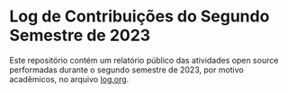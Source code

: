 
* Log de Contribuições do Segundo Semestre de 2023

 Este repositório contém um relatório público das atividades open source performadas durante o segundo semestre de 2023,
 por motivo acadêmicos, no arquivo [[file:log.org][log.org]].
